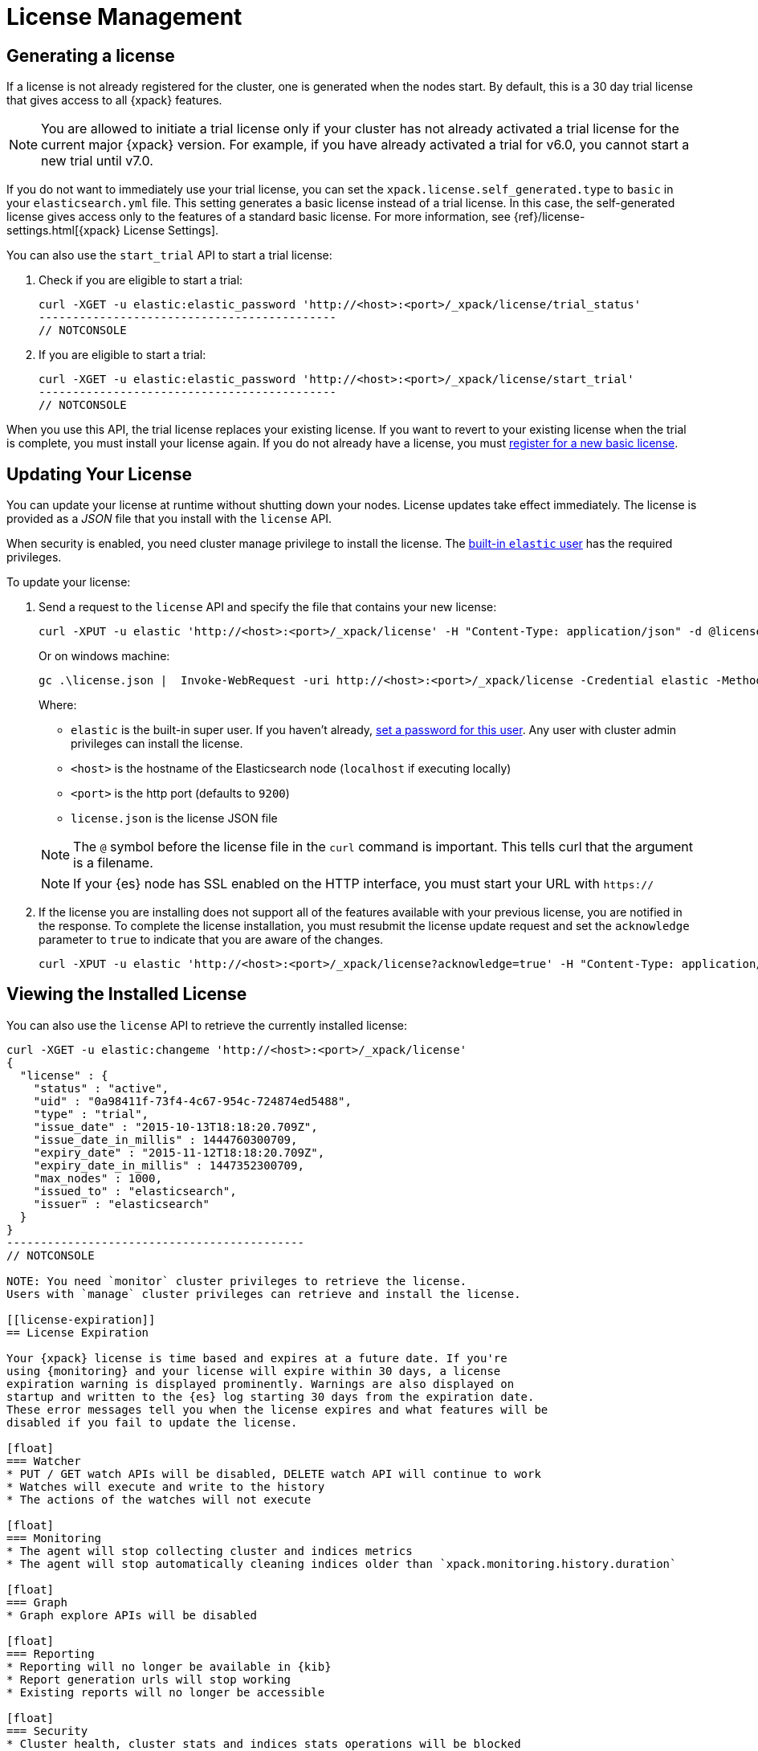 [[license-management]]
= License Management

[partintro]
--
When you initially install {xpack}, a 30 day license is generated that
allows access to {xpack} features. By default, this is a trial license that
allows access to all features -- the equivalent of a platinum license. If you
prefer, you can configure the cluster to generate a basic license at startup. If
you choose the basic license, you can later activate a trial license by using an
API. At the end of the 30 day period, you can
https://www.elastic.co/subscriptions/[purchase a subscription]
to keep using the full functionality of the {xpack} components.

IMPORTANT:  When your license expires, {xpack} operates in a degraded mode. For
more information, see  <<license-expiration, License Expiration>>.
--

[[generated-license]]
== Generating a license

If a license is not already registered for the cluster, one is generated when
the nodes start. By default, this is a 30 day trial license that gives access to
all {xpack} features.

NOTE: You are allowed to initiate a trial license only if your cluster has not
already activated a trial license for the current major {xpack} version. For
example, if you have already activated a trial for v6.0, you cannot start a new
trial until v7.0.

If you do not want to immediately use your trial license, you can set the
`xpack.license.self_generated.type` to `basic` in your `elasticsearch.yml` file.
This setting generates a basic license instead of a trial license. In this case,
the self-generated license gives access only to the features of a standard basic
license.  For more information, see
{ref}/license-settings.html[{xpack} License Settings].

You can also use the `start_trial` API to start a trial license:

. Check if you are eligible to start a trial:
+
--
[source,shell]
-----------------------------------------------------
curl -XGET -u elastic:elastic_password 'http://<host>:<port>/_xpack/license/trial_status'
--------------------------------------------
// NOTCONSOLE

--

. If you are eligible to start a trial:
+
--
[source,shell]
-----------------------------------------------------
curl -XGET -u elastic:elastic_password 'http://<host>:<port>/_xpack/license/start_trial'
--------------------------------------------
// NOTCONSOLE
--

When you use this API, the trial license replaces your existing license. If you
want to revert to your existing license when the trial is complete, you must
install your license again. If you do not already have a license, you must
https://register.elastic.co/[register for a new basic license].

[[installing-license]]
== Updating Your License

You can update your license at runtime without shutting down your nodes. License
updates take effect immediately. The license is provided as a _JSON_ file that
you install with the `license` API.

When security is enabled, you need cluster manage privilege to install the
license. The <<built-in-users,built-in `elastic` user>> has the required
privileges.

To update your license:

. Send a request to the `license` API and specify the file that contains your
new license:
+
--
[source,shell]
-----------------------------------------------------------------------
curl -XPUT -u elastic 'http://<host>:<port>/_xpack/license' -H "Content-Type: application/json" -d @license.json
-----------------------------------------------------------------------
// NOTCONSOLE

Or on windows machine:

[source,shell]
-----------------------------------------------------------------------
gc .\license.json |  Invoke-WebRequest -uri http://<host>:<port>/_xpack/license -Credential elastic -Method Put
-----------------------------------------------------------------------
// NOTCONSOLE

Where:

* `elastic` is the built-in super user. If you haven't already,
<<built-in-users,set a password for this user>>. Any user
with cluster admin privileges can install the license.
* `<host>` is the hostname of the Elasticsearch node (`localhost` if executing
  locally)
* `<port>` is the http port (defaults to `9200`)
* `license.json` is the license JSON file

NOTE:  The `@` symbol before the license file in the `curl` command is important.
  This tells curl that the argument is a filename.

NOTE:  If your {es} node has SSL enabled on the HTTP interface, you must
  start your URL with `https://`

--

. If the license you are installing does not support all of the features
available with your previous license, you are notified in the response. To
complete the license installation, you must resubmit the license update request
and set the `acknowledge` parameter to `true` to indicate that you are aware of
the changes.
+
--
[source,shell]
-----------------------------------------------------------------------
curl -XPUT -u elastic 'http://<host>:<port>/_xpack/license?acknowledge=true' -H "Content-Type: application/json" -d @license.json
-----------------------------------------------------------------------
// NOTCONSOLE
--

[[listing-licenses]]
== Viewing the Installed License

You can also use the `license` API to retrieve the currently installed license:

[source,shell]
-----------------------------------------------------
curl -XGET -u elastic:changeme 'http://<host>:<port>/_xpack/license'
{
  "license" : {
    "status" : "active",
    "uid" : "0a98411f-73f4-4c67-954c-724874ed5488",
    "type" : "trial",
    "issue_date" : "2015-10-13T18:18:20.709Z",
    "issue_date_in_millis" : 1444760300709,
    "expiry_date" : "2015-11-12T18:18:20.709Z",
    "expiry_date_in_millis" : 1447352300709,
    "max_nodes" : 1000,
    "issued_to" : "elasticsearch",
    "issuer" : "elasticsearch"
  }
}
--------------------------------------------
// NOTCONSOLE

NOTE: You need `monitor` cluster privileges to retrieve the license.
Users with `manage` cluster privileges can retrieve and install the license.

[[license-expiration]]
== License Expiration

Your {xpack} license is time based and expires at a future date. If you're
using {monitoring} and your license will expire within 30 days, a license
expiration warning is displayed prominently. Warnings are also displayed on
startup and written to the {es} log starting 30 days from the expiration date.
These error messages tell you when the license expires and what features will be
disabled if you fail to update the license.

[float]
=== Watcher
* PUT / GET watch APIs will be disabled, DELETE watch API will continue to work
* Watches will execute and write to the history
* The actions of the watches will not execute

[float]
=== Monitoring
* The agent will stop collecting cluster and indices metrics
* The agent will stop automatically cleaning indices older than `xpack.monitoring.history.duration`

[float]
=== Graph
* Graph explore APIs will be disabled

[float]
=== Reporting
* Reporting will no longer be available in {kib}
* Report generation urls will stop working
* Existing reports will no longer be accessible

[float]
=== Security
* Cluster health, cluster stats and indices stats operations will be blocked
* All data operations (read and write) will continue to work

Once the license expires, calls to the cluster health, cluster stats, and index
stats APIs fail with a `security_exception` and return a 403 HTTP status code.

[source,sh]
--------------------------------------------
{
  "error": {
    "root_cause": [
      {
        "type": "security_exception",
        "reason": "current license is non-compliant for [security]",
        "license.expired.feature": "security"
      }
    ],
    "type": "security_exception",
    "reason": "current license is non-compliant for [security]",
    "license.expired.feature": "security"
  },
  "status": 403
}
--------------------------------------------

This message enables automatic monitoring systems to easily detect the license
failure without immediately impacting other users.

[float]
=== Machine learning
* APIs to create jobs, open jobs, send data to jobs, create {dfeeds}, and start
{dfeeds} will be disabled
* All started {dfeeds} will be stopped. All open jobs will be closed
* Existing job results will continue to be available by using {kib} or APIs

[float]
=== Logstash Pipeline Management
* Will not be able to create new pipelines and edit or delete existing pipelines from the UI
* Will be able to list and view existing pipelines from the UI
* Will be able to run Logstash instances which are registered to listen to existing pipelines

IMPORTANT: You should update your license as soon as possible. You are
essentially flying blind when running with an expired license. Access to the
cluster health and stats APIs is critical for monitoring and managing an {es}
cluster.
